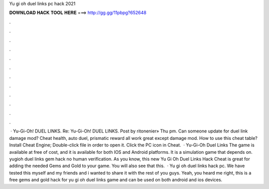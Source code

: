 Yu gi oh duel links pc hack 2021

𝐃𝐎𝐖𝐍𝐋𝐎𝐀𝐃 𝐇𝐀𝐂𝐊 𝐓𝐎𝐎𝐋 𝐇𝐄𝐑𝐄 ===> http://gg.gg/11pbpg?652648

.

.

.

.

.

.

.

.

.

.

.

.

 · Yu-Gi-Oh! DUEL LINKS. Re: Yu-Gi-Oh! DUEL LINKS. Post by ritonenier» Thu pm. Can someone update for duel link damage mod? Cheat health, auto duel, prismatic reward all work great except damage mod. How to use this cheat table? Install Cheat Engine; Double-click  file in order to open it. Click the PC icon in Cheat.  · Yu-Gi-Oh Duel Links The game is available at free of cost, and it is available for both IOS and Android platforms. It is a simulation game that depends on. yugioh duel links gem hack no human verification. As you know, this new Yu Gi Oh Duel Links Hack Cheat is great for adding the needed Gems and Gold to your game. You will also see that this.  · Yu gi oh duel links hack pc. We have tested this myself and my friends and i wanted to share it with the rest of you guys. Yeah, you heard me right, this is a free gems and gold hack for yu gi oh duel links game and can be used on both android and ios devices.